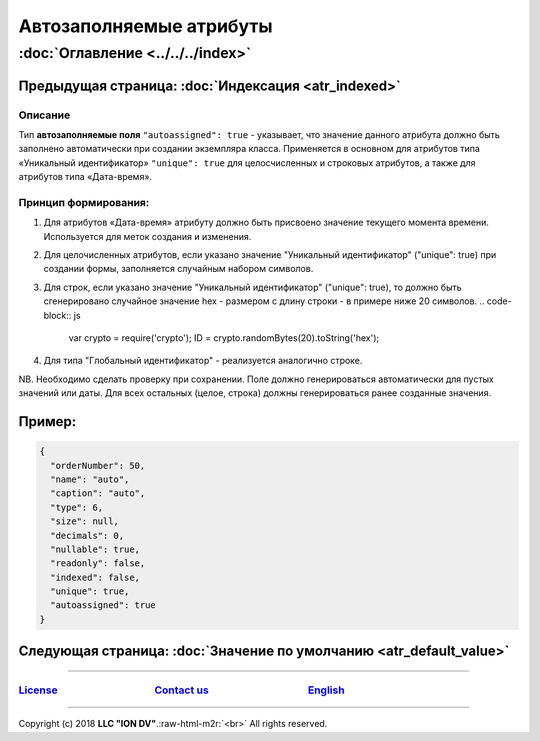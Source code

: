 .. role:: raw-html-m2r(raw)
   :format: html


Автозаполняемые атрибуты
========================
:doc:`Оглавление <../../../index>`
~~~~~~~~~~~~~~~~~~~~~~~~~~~~~~~
Предыдущая страница: :doc:`Индексация <atr_indexed>`
^^^^^^^^^^^^^^^^^^^^^^^^^^^^^^^^^^^^^^^^^^^^^^^^^^^^

Описание
--------

Тип **автозаполняемые поля** ``"autoassigned": true`` - указывает, что значение данного атрибута должно быть заполнено автоматически при создании экземпляра класса. Применяется в основном для атрибутов типа «Уникальный идентификатор» ``"unique": true`` для целосчисленных и строковых атрибутов, а также для атрибутов типа «Дата-время». 

Принцип формирования:
---------------------


#. Для атрибутов «Дата-время» атрибуту должно быть присвоено значение текущего момента времени. Используется для меток создания и изменения.
#. Для целочисленных атрибутов, если указано значение "Уникальный идентификатор" ("unique": true) при создании формы, заполняется случайным набором символов.
#. Для строк, если указано значение "Уникальный идентификатор" ("unique": true), то должно быть сгенерировано случайное значение hex - размером с длину строки - в примере ниже 20 символов.
   .. code-block:: js

      var crypto = require('crypto');
      ID = crypto.randomBytes(20).toString('hex');

#. Для типа "Глобальный идентификатор" - реализуется аналогично строке. 

NB. Необходимо сделать проверку при сохранении. Поле должно генерироваться автоматически для пустых значений или даты. Для всех остальных (целое, строка) должны генерироваться ранее созданные значения.

Пример:
^^^^^^^

.. code-block:: js

       {
         "orderNumber": 50,
         "name": "auto",
         "caption": "auto",
         "type": 6,
         "size": null,
         "decimals": 0,
         "nullable": true,
         "readonly": false,
         "indexed": false,
         "unique": true,
         "autoassigned": true
       }

Следующая страница: :doc:`Значение по умолчанию <atr_default_value>`
^^^^^^^^^^^^^^^^^^^^^^^^^^^^^^^^^^^^^^^^^^^^^^^^^^^^^^^^^^^^^^^^^^^^

----

`License <https://github.com/iondv/framework/blob/master/LICENSE>`_                                        `Contact us <https://iondv.com/portal/contacts>`_                                         `English <https://iondv.readthedocs.io/en/latest/index.html>`_
----------------------------------------------------------------------------------------------------------------------------------------------------------------------------------------------------


.. raw:: html

   <div><img src="https://mc.iondv.com/watch/local/docs/framework" style="position:absolute; left:-9999px;" height=1 width=1 alt="iondv metrics"></div>


----

Copyright (c) 2018 **LLC "ION DV"**.\ :raw-html-m2r:`<br>`
All rights reserved. 
